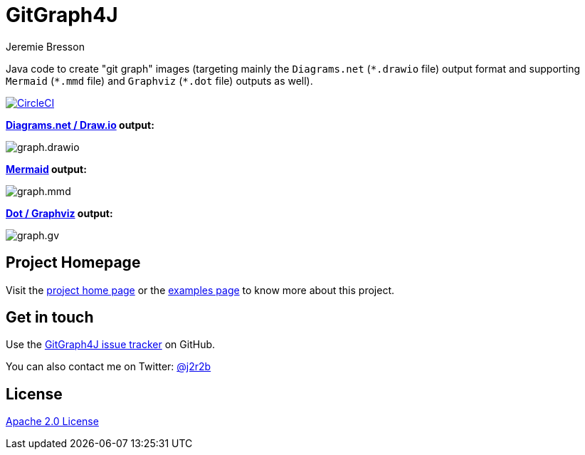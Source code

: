 //tag::vardef[]
:gh-repo-owner: jmini
:gh-repo-name: GitGraph4J
:project-name: GitGraph4J
:branch: main
:twitter-handle: j2r2b
:license: http://www.apache.org/licenses/LICENSE-2.0
:license-name: Apache 2.0 License

:git-repository: {gh-repo-owner}/{gh-repo-name}
:homepage: https://{gh-repo-owner}.github.io/{gh-repo-name}
:issues: https://github.com/{git-repository}/issues
//end::vardef[]

//tag::header[]
= {project-name}
Jeremie Bresson

Java code to create "git graph" images (targeting mainly the `Diagrams.net` (`\*.drawio` file) output format and supporting `Mermaid` (`*.mmd` file) and `Graphviz` (`*.dot` file) outputs as well).

//end::header[]

image:https://circleci.com/gh/{gh-repo-owner}/{gh-repo-name}.svg?style=svg["CircleCI", link="https://circleci.com/gh/{gh-repo-owner}/{gh-repo-name}"]

**link:https://www.diagrams.net/[Diagrams.net / Draw.io] output:**

image:src/docs/asciidoc/examples/diag03/graph.drawio.png[]

**link:https://mermaid-js.github.io/mermaid/#/gitgraph[Mermaid] output:**

image:src/docs/asciidoc/examples/diag03/graph.mmd.png[]

**link:https://graphviz.org/[Dot / Graphviz] output:**

image:src/docs/asciidoc/examples/diag03/graph.gv.png[]

== Project Homepage

Visit the link:{homepage}[project home page] or the link:{homepage}/examples.html[examples page] to know more about this project.

//tag::contact-section[]
== Get in touch

Use the link:{issues}[{project-name} issue tracker] on GitHub.

You can also contact me on Twitter: link:https://twitter.com/{twitter-handle}[@{twitter-handle}]
//end::contact-section[]

//tag::license-section[]
== License

link:{license}[{license-name}]
//end::license-section[]
